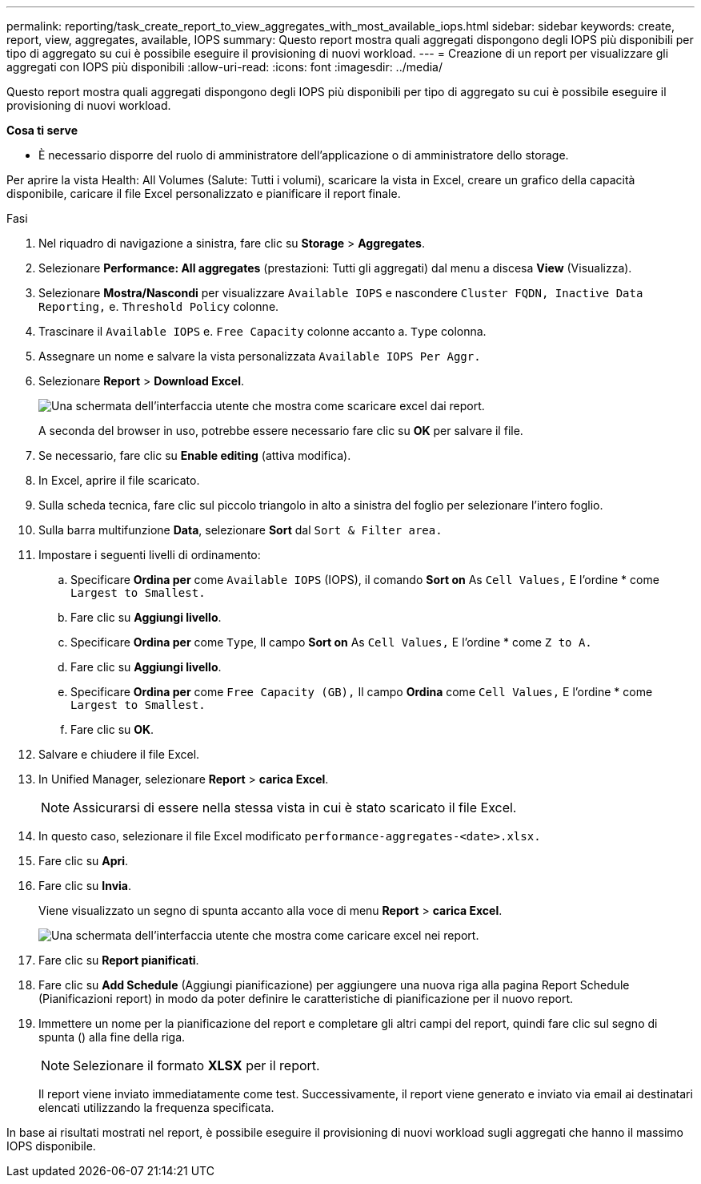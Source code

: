 ---
permalink: reporting/task_create_report_to_view_aggregates_with_most_available_iops.html 
sidebar: sidebar 
keywords: create, report, view, aggregates, available, IOPS 
summary: Questo report mostra quali aggregati dispongono degli IOPS più disponibili per tipo di aggregato su cui è possibile eseguire il provisioning di nuovi workload. 
---
= Creazione di un report per visualizzare gli aggregati con IOPS più disponibili
:allow-uri-read: 
:icons: font
:imagesdir: ../media/


[role="lead"]
Questo report mostra quali aggregati dispongono degli IOPS più disponibili per tipo di aggregato su cui è possibile eseguire il provisioning di nuovi workload.

*Cosa ti serve*

* È necessario disporre del ruolo di amministratore dell'applicazione o di amministratore dello storage.


Per aprire la vista Health: All Volumes (Salute: Tutti i volumi), scaricare la vista in Excel, creare un grafico della capacità disponibile, caricare il file Excel personalizzato e pianificare il report finale.

.Fasi
. Nel riquadro di navigazione a sinistra, fare clic su *Storage* > *Aggregates*.
. Selezionare *Performance: All aggregates* (prestazioni: Tutti gli aggregati) dal menu a discesa *View* (Visualizza).
. Selezionare *Mostra/Nascondi* per visualizzare `Available IOPS` e nascondere `Cluster FQDN, Inactive Data Reporting,` e. `Threshold Policy` colonne.
. Trascinare il `Available IOPS` e. `Free Capacity` colonne accanto a. `Type` colonna.
. Assegnare un nome e salvare la vista personalizzata `Available IOPS Per Aggr.`
. Selezionare *Report* > *Download Excel*.
+
image::../media/download_excel_menu.png[Una schermata dell'interfaccia utente che mostra come scaricare excel dai report.]

+
A seconda del browser in uso, potrebbe essere necessario fare clic su *OK* per salvare il file.

. Se necessario, fare clic su *Enable editing* (attiva modifica).
. In Excel, aprire il file scaricato.
. Sulla scheda tecnica, fare clic sul piccolo triangolo in alto a sinistra del foglio per selezionare l'intero foglio.
. Sulla barra multifunzione *Data*, selezionare *Sort* dal `Sort & Filter area.`
. Impostare i seguenti livelli di ordinamento:
+
.. Specificare *Ordina per* come `Available IOPS` (IOPS), il comando *Sort on* As `Cell Values,` E l'ordine * come `Largest to Smallest.`
.. Fare clic su *Aggiungi livello*.
.. Specificare *Ordina per* come `Type`, Il campo *Sort on* As `Cell Values,` E l'ordine * come `Z to A.`
.. Fare clic su *Aggiungi livello*.
.. Specificare *Ordina per* come `Free Capacity (GB),` Il campo *Ordina* come `Cell Values,` E l'ordine * come `Largest to Smallest.`
.. Fare clic su *OK*.


. Salvare e chiudere il file Excel.
. In Unified Manager, selezionare *Report* > *carica Excel*.
+
[NOTE]
====
Assicurarsi di essere nella stessa vista in cui è stato scaricato il file Excel.

====
. In questo caso, selezionare il file Excel modificato `performance-aggregates-<date>.xlsx.`
. Fare clic su *Apri*.
. Fare clic su *Invia*.
+
Viene visualizzato un segno di spunta accanto alla voce di menu *Report* > *carica Excel*.

+
image::../media/upload_excel.png[Una schermata dell'interfaccia utente che mostra come caricare excel nei report.]

. Fare clic su *Report pianificati*.
. Fare clic su *Add Schedule* (Aggiungi pianificazione) per aggiungere una nuova riga alla pagina Report Schedule (Pianificazioni report) in modo da poter definire le caratteristiche di pianificazione per il nuovo report.
. Immettere un nome per la pianificazione del report e completare gli altri campi del report, quindi fare clic sul segno di spunta (image:../media/blue_check.gif[""]) alla fine della riga.
+
[NOTE]
====
Selezionare il formato *XLSX* per il report.

====
+
Il report viene inviato immediatamente come test. Successivamente, il report viene generato e inviato via email ai destinatari elencati utilizzando la frequenza specificata.



In base ai risultati mostrati nel report, è possibile eseguire il provisioning di nuovi workload sugli aggregati che hanno il massimo IOPS disponibile.
